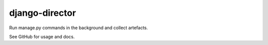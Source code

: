 ===============
django-director
===============

Run manage.py commands in the background and collect artefacts.

See GitHub for usage and docs.